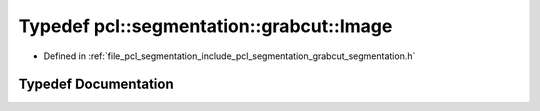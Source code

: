 .. _exhale_typedef_grabcut__segmentation_8h_1acfb2469897d0eb358519ce35b9ae3d95:

Typedef pcl::segmentation::grabcut::Image
=========================================

- Defined in :ref:`file_pcl_segmentation_include_pcl_segmentation_grabcut_segmentation.h`


Typedef Documentation
---------------------


.. doxygentypedef:: pcl::segmentation::grabcut::Image
